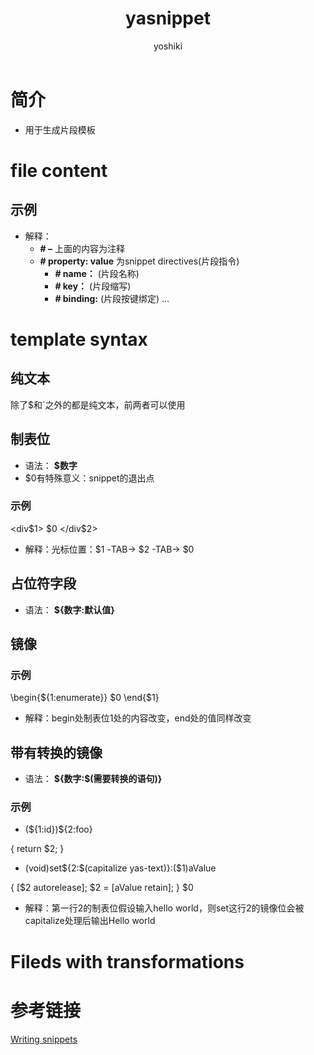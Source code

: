 :PROPERTIES:
:ID:       6032153f-0bfe-4415-ab7c-2ca17cdf3b70
:END:
#+title: yasnippet
#+author:    yoshiki
#+email:     1299331829@qq.com
#+update:    [2024-12-24 二 17:46]

* 简介
- 用于生成片段模板

* file content
# 一个模板文件中的内容解释
** 示例
# -*- mode: snippet -*-
# name:
# key:
# --
- 解释：
  - *# --* 上面的内容为注释
  - *# property: value* 为snippet directives(片段指令)
    + *# name：* (片段名称)
    + *# key：* (片段缩写)
    + *# binding:* (片段按键绑定)
      ...

* template syntax
# 模板语法
** 纯文本
除了$和`之外的都是纯文本，前两者可以使用\转义
** 制表位
# 就是按下TAB所跳转的地方
- 语法： *$数字*
- $0有特殊意义：snippet的退出点
*** 示例
<div$1>
    $0
</div$2>
- 解释：光标位置：$1 -TAB-> $2 -TAB-> $0
** 占位符字段
# 制表位的默认值
- 语法： *${数字:默认值}*
** 镜像
# 一个制表位的值改变，同数字标识的制表位的值同样改变
*** 示例
\begin{${1:enumerate}}
    $0
\end{$1}
- 解释：begin处制表位1处的内容改变，end处的值同样改变
** 带有转换的镜像
# 一个制表位的变化，会引起相应镜像位的变化。我们可以在镜像位变化前，先对他进行处理(转换)，然后再显示值
- 语法： *${数字:$(需要转换的语句)}*
*** 示例
- (${1:id})${2:foo}
{
    return $2;
}

- (void)set${2:$(capitalize yas-text)}:($1)aValue
{
    [$2 autorelease];
    $2 = [aValue retain];
}
$0
- 解释：第一行2的制表位假设输入hello world，则set这行2的镜像位会被capitalize处理后输出Hello world
  # yas-text会绑定到制表位的文本，以便我们进行处理；capitalize是elisp中的函数，将文本的第一个字母变大写
* Fileds with transformations

* 参考链接
[[https://joaotavora.github.io/yasnippet/snippet-development.html#org5e87ae3][Writing snippets]]
